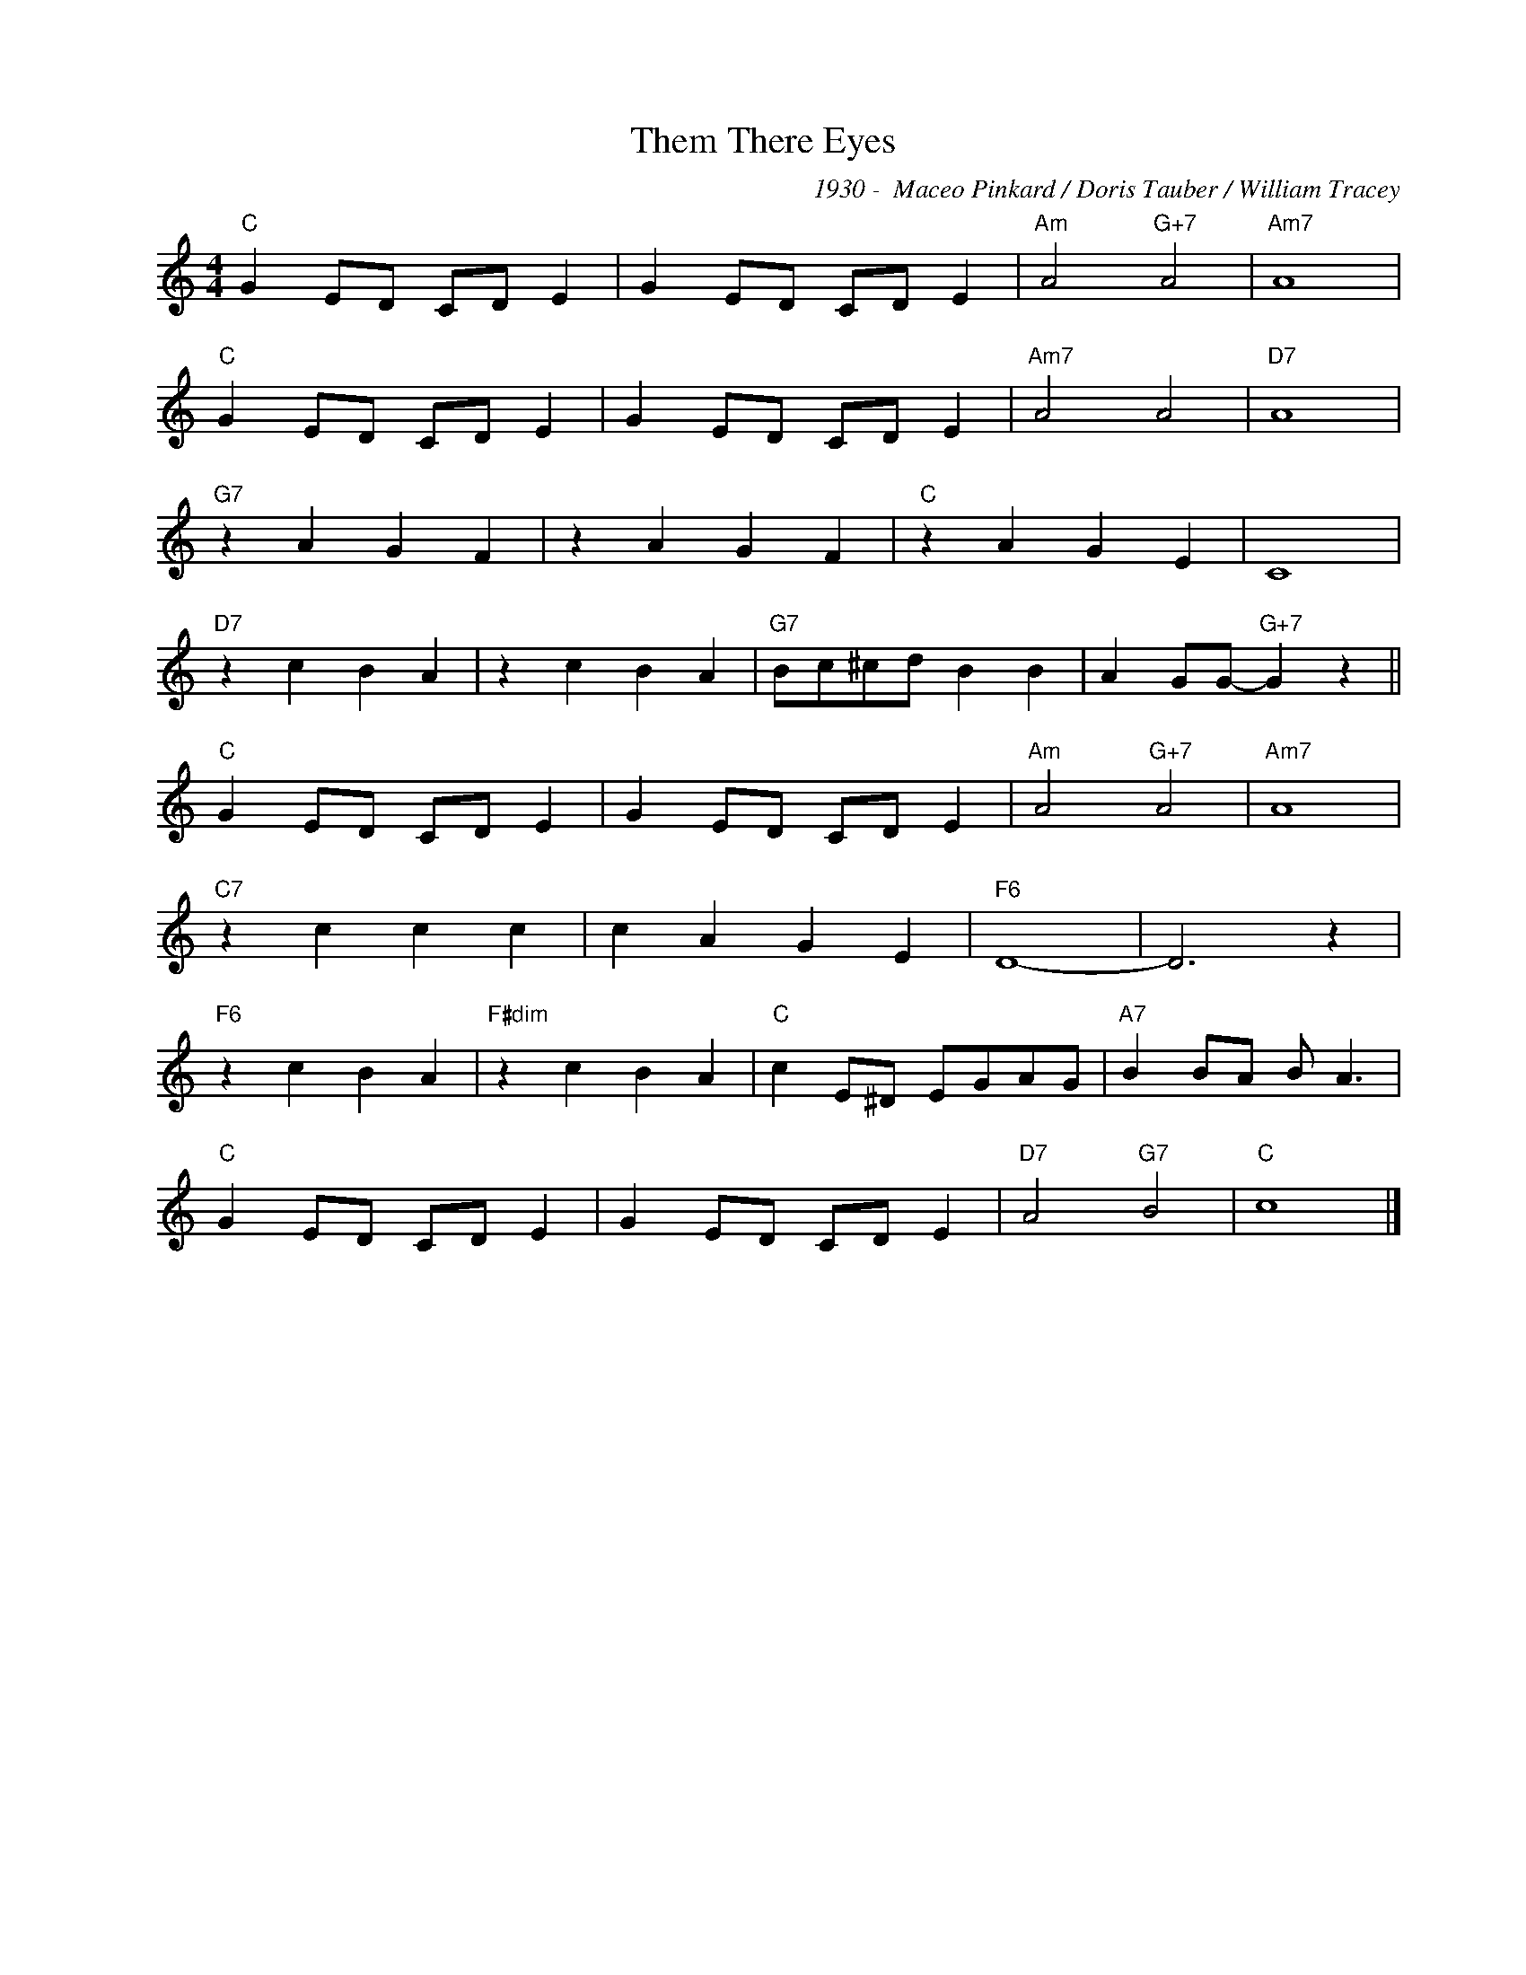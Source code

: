 X:1
T:Them There Eyes
C:1930 -  Maceo Pinkard / Doris Tauber / William Tracey
Z:www.realbook.site
L:1/4
M:4/4
I:linebreak $
K:C
V:1 treble nm=" " snm=" "
V:1
"C" G E/D/ C/D/ E | G E/D/ C/D/ E |"Am" A2"G+7" A2 |"Am7" A4 |$"C" G E/D/ C/D/ E | G E/D/ C/D/ E | %6
"Am7" A2 A2 |"D7" A4 |$"G7" z A G F | z A G F |"C" z A G E | C4 |$"D7" z c B A | z c B A | %14
"G7" B/c/^c/d/ B B | A G/G/-"G+7" G z ||$"C" G E/D/ C/D/ E | G E/D/ C/D/ E |"Am" A2"G+7" A2 | %19
"Am7" A4 |$"C7" z c c c | c A G E |"F6" D4- | D3 z |$"F6" z c B A |"F#dim" z c B A | %26
"C" c E/^D/ E/G/A/G/ |"A7" B B/A/ B/ A3/2 |$"C" G E/D/ C/D/ E | G E/D/ C/D/ E |"D7" A2"G7" B2 | %31
"C" c4 |] %32

